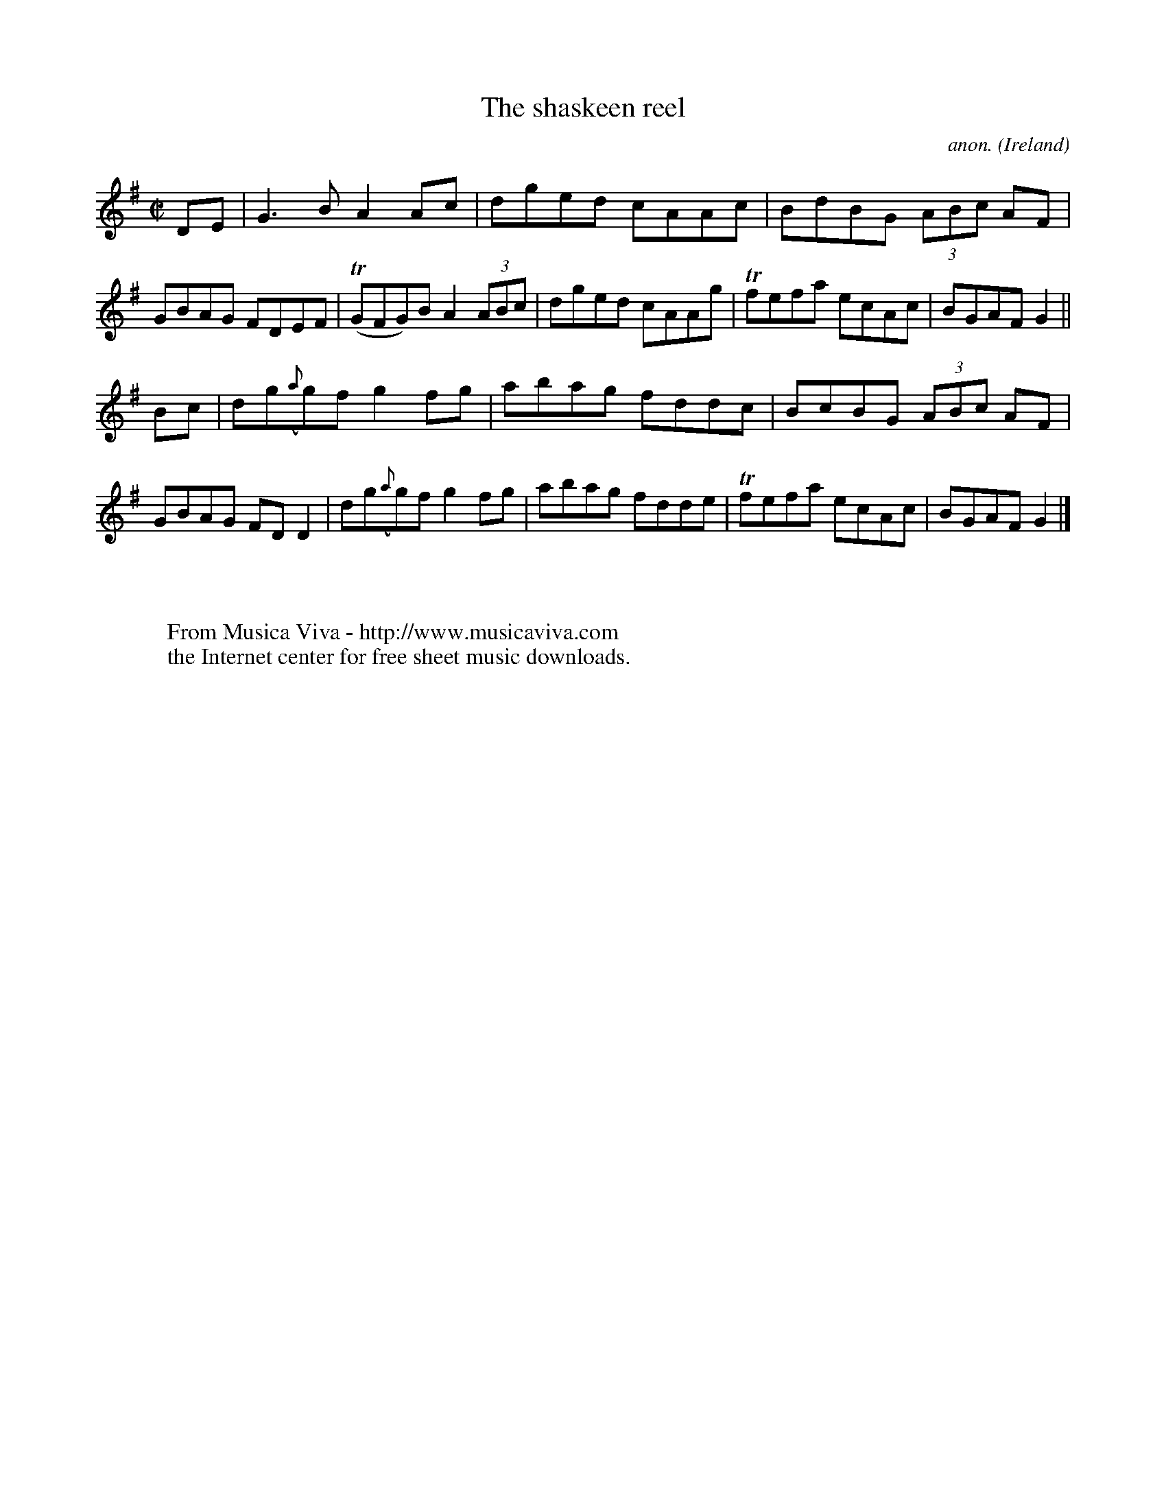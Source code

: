 X:802
T:The shaskeen reel
C:anon.
O:Ireland
B:Francis O'Neill: "The Dance Music of Ireland" (1907) no. 802
R:Reel
Z:Transcribed by Frank Nordberg - http://www.musicaviva.com
F:http://www.musicaviva.com/abc/tunes/ireland/oneill-1001/0802/oneill-1001-0802-1.abc
m:Tn = (3n/o/n/
M:C|
L:1/8
K:G
DE|G3B A2Ac|dged cAAc|BdBG (3ABc AF|GBAG FDEF|(TGFG)B A2 (3ABc|dged cAAg|Tfefa ecAc|BGAF G2||
Bc|dg({a}g)f g2fg|abag fddc|BcBG (3ABc AF|GBAG FDD2|dg({a}g)f g2fg|abag fdde|Tfefa ecAc|BGAF G2|]
W:
W:
W:  From Musica Viva - http://www.musicaviva.com
W:  the Internet center for free sheet music downloads.
